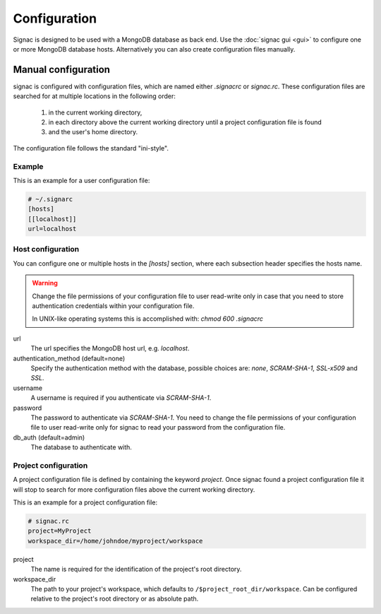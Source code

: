 =============
Configuration
=============

Signac is designed to be used with a MongoDB database as back end.
Use the :doc:`signac gui <gui>` to configure one or more MongoDB database hosts.
Alternatively you can also create configuration files manually.

.. _signac-gui: https://bitbucket.org/glotzer/signac-gui

Manual configuration
====================

signac is configured with configuration files, which are named either `.signacrc` or `signac.rc`.
These configuration files are searched for at multiple locations in the following order:

  1. in the current working directory,
  2. in each directory above the current working directory until a project configuration file is found
  3. and the user's home directory.

The configuration file follows the standard "ini-style".

Example
-------

This is an example for a user configuration file:

.. code-block:: ini

   # ~/.signarc
   [hosts]
   [[localhost]]
   url=localhost

Host configuration
------------------

You can configure one or multiple hosts in the `[hosts]` section, where each subsection header specifies the hosts name.

.. warning::
   Change the file permissions of your configuration file to user read-write only in case that you need to store authentication credentials within your configuration file.

   In UNIX-like operating systems this is accomplished with: `chmod 600 .signacrc`

url
  The url specifies the MongoDB host url, e.g. `localhost`.
authentication_method (default=none)
  Specify the authentication method with the database, possible choices are: `none`, `SCRAM-SHA-1`, `SSL-x509` and `SSL`.
username
  A username is required if you authenticate via `SCRAM-SHA-1`.
password
  The password to authenticate via `SCRAM-SHA-1`.
  You need to change the file permissions of your configuration file to user read-write only for signac to read your password from the configuration file.
db_auth (default=admin)
  The database to authenticate with.

Project configuration
---------------------

A project configuration file is defined by containing the keyword `project`.
Once signac found a project configuration file it will stop to search for more configuration files above the current working directory.

This is an example for a project configuration file:

.. code-block:: ini

   # signac.rc
   project=MyProject
   workspace_dir=/home/johndoe/myproject/workspace

project
  The name is required for the identification of the project's root directory.

workspace_dir
  The path to your project's workspace, which defaults to ``/$project_root_dir/workspace``.
  Can be configured relative to the project's root directory or as absolute path.
